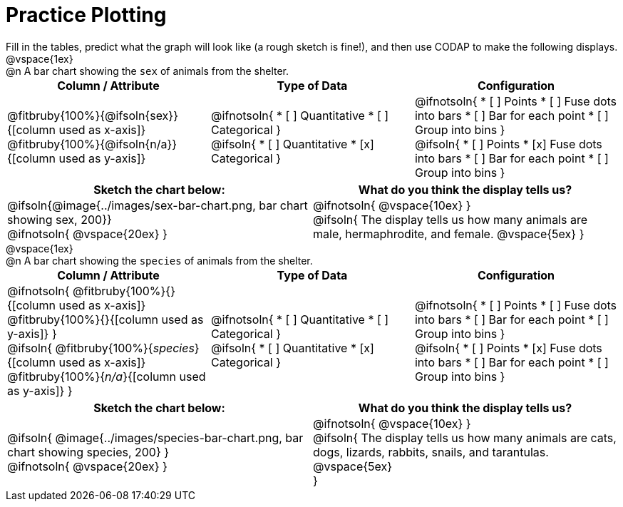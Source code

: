 = Practice Plotting

++++
<style>
td, th, .center { padding: 0 !important; vertical-align: middle; }
p { margin: 0 !important; }
.checklist li { margin: 0; padding: 0; }
</style>
++++

Fill in the tables, predict what the graph will look like (a rough sketch is fine!), and then use CODAP to make the following displays.

@vspace{1ex}

@n A bar chart showing the `sex` of animals from the shelter.
[.FillVerticalSpace, cols="^1a,^1a,^1a", options="header"]
|===
|*Column / Attribute*
|*Type of Data*
|*Configuration*

|
@fitbruby{100%}{@ifsoln{sex}}{[column used as x-axis]}
@fitbruby{100%}{@ifsoln{n/a}}{[column used as y-axis]}

|
@ifnotsoln{
* [ ] Quantitative
* [ ] Categorical
}

@ifsoln{
* [ ] Quantitative
* [x] Categorical
}

|
@ifnotsoln{
* [ ] Points
* [ ] Fuse dots into bars
* [ ] Bar for each point
* [ ] Group into bins
}

@ifsoln{
* [ ] Points
* [x] Fuse dots into bars
* [ ] Bar for each point
* [ ] Group into bins
}

|===


[.FillVerticalSpace, cols="^1a,1a", options="header"]
|===
|*Sketch the chart below:*
|*What do you think the display tells us?*

|
@ifsoln{@image{../images/sex-bar-chart.png, bar chart showing sex, 200}}

@ifnotsoln{ @vspace{20ex} }

|
@ifnotsoln{ @vspace{10ex} }

@ifsoln{
The display tells us how many animals are male, hermaphrodite, and female.
@vspace{5ex}
}

|

|===

@vspace{1ex}

@n A bar chart showing the `species` of animals from the shelter.
[cols="^1a,^1a,^1a", options="header"]
|===
|*Column / Attribute*
|*Type of Data*
|*Configuration*

|
@ifnotsoln{
@fitbruby{100%}{}{[column used as x-axis]}
@fitbruby{100%}{}{[column used as y-axis]}
}

@ifsoln{
@fitbruby{100%}{_species_}{[column used as x-axis]}
@fitbruby{100%}{_n/a_}{[column used as y-axis]}
}

|
@ifnotsoln{
* [ ] Quantitative
* [ ] Categorical
}

@ifsoln{
* [ ] Quantitative
* [x] Categorical
}

|
@ifnotsoln{
* [ ] Points
* [ ] Fuse dots into bars
* [ ] Bar for each point
* [ ] Group into bins
}

@ifsoln{
* [ ] Points
* [x] Fuse dots into bars
* [ ] Bar for each point
* [ ] Group into bins
}

|===


[cols="^1a, 1a", options="header"]
|===
|*Sketch the chart below:*
|*What do you think the display tells us?*

|
@ifsoln{
@image{../images/species-bar-chart.png, bar chart showing species, 200}
}

@ifnotsoln{ @vspace{20ex} }
|


@ifnotsoln{ @vspace{10ex} }

@ifsoln{
The display tells us how many animals are cats, dogs, lizards, rabbits, snails, and tarantulas.
@vspace{5ex}

}

|

|===

